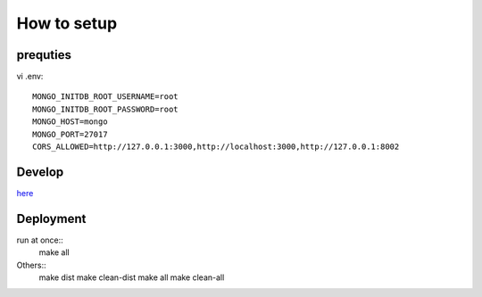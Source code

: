 **************
How to setup
**************

=========
prequties
=========

vi .env::

    MONGO_INITDB_ROOT_USERNAME=root
    MONGO_INITDB_ROOT_PASSWORD=root
    MONGO_HOST=mongo
    MONGO_PORT=27017
    CORS_ALLOWED=http://127.0.0.1:3000,http://localhost:3000,http://127.0.0.1:8002

========
Develop
========
`here <iq-api/README.rst>`_

==========
Deployment
==========
run at once::
    make all

Others::
    make dist
    make clean-dist
    make all
    make clean-all
